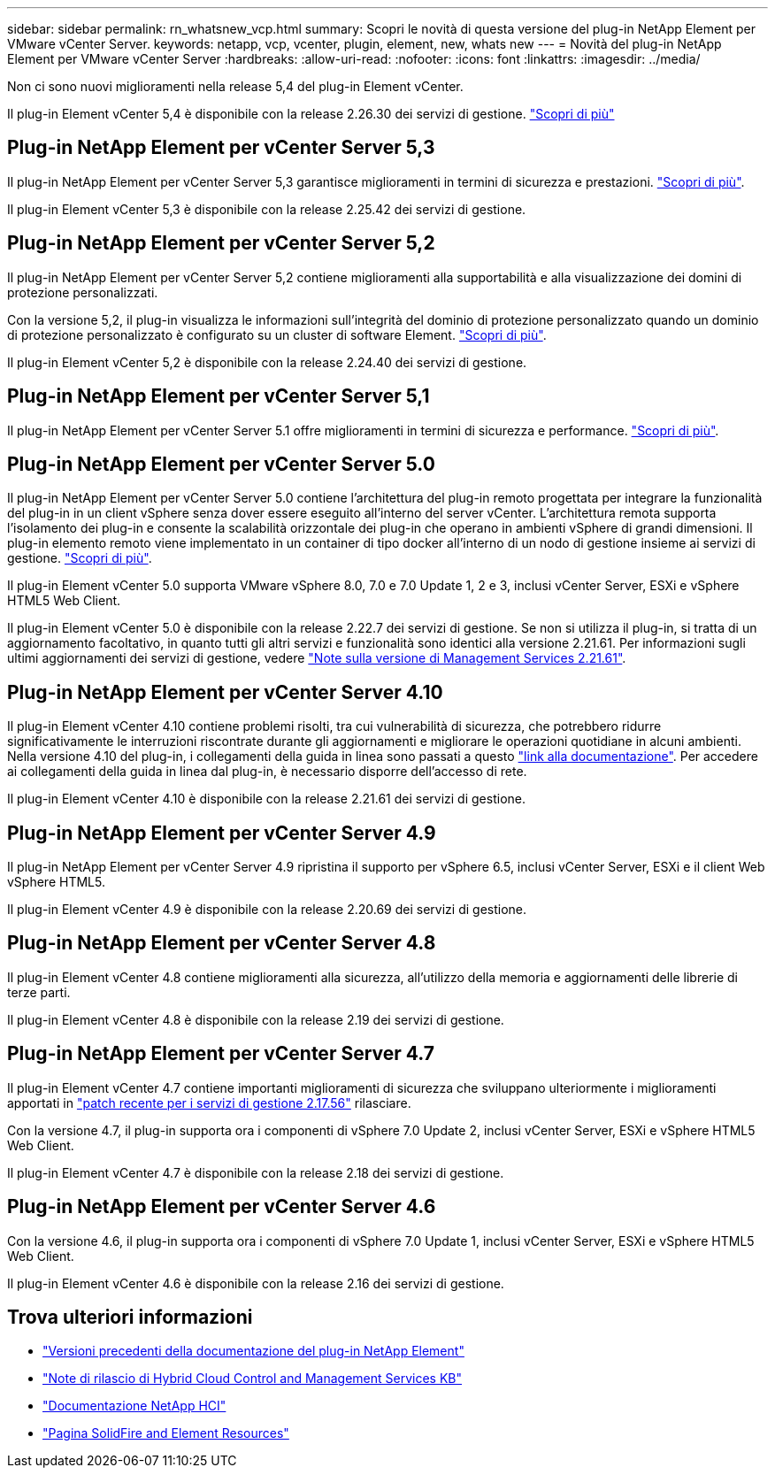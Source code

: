---
sidebar: sidebar 
permalink: rn_whatsnew_vcp.html 
summary: Scopri le novità di questa versione del plug-in NetApp Element per VMware vCenter Server. 
keywords: netapp, vcp, vcenter, plugin, element, new, whats new 
---
= Novità del plug-in NetApp Element per VMware vCenter Server
:hardbreaks:
:allow-uri-read: 
:nofooter: 
:icons: font
:linkattrs: 
:imagesdir: ../media/


[role="lead"]
Non ci sono nuovi miglioramenti nella release 5,4 del plug-in Element vCenter.

Il plug-in Element vCenter 5,4 è disponibile con la release 2.26.30 dei servizi di gestione. link:https://library.netapp.com/ecm/ecm_download_file/ECMLP3330676["Scopri di più"^]



== Plug-in NetApp Element per vCenter Server 5,3

Il plug-in NetApp Element per vCenter Server 5,3 garantisce miglioramenti in termini di sicurezza e prestazioni. https://library.netapp.com/ecm/ecm_download_file/ECMLP3316480["Scopri di più"^].

Il plug-in Element vCenter 5,3 è disponibile con la release 2.25.42 dei servizi di gestione.



== Plug-in NetApp Element per vCenter Server 5,2

Il plug-in NetApp Element per vCenter Server 5,2 contiene miglioramenti alla supportabilità e alla visualizzazione dei domini di protezione personalizzati.

Con la versione 5,2, il plug-in visualizza le informazioni sull'integrità del dominio di protezione personalizzato quando un dominio di protezione personalizzato è configurato su un cluster di software Element. link:vcp_task_reports_overview.html#reporting-overview-page-data["Scopri di più"].

Il plug-in Element vCenter 5,2 è disponibile con la release 2.24.40 dei servizi di gestione.



== Plug-in NetApp Element per vCenter Server 5,1

Il plug-in NetApp Element per vCenter Server 5.1 offre miglioramenti in termini di sicurezza e performance. https://library.netapp.com/ecm/ecm_download_file/ECMLP2885734["Scopri di più"^].



== Plug-in NetApp Element per vCenter Server 5.0

Il plug-in NetApp Element per vCenter Server 5.0 contiene l'architettura del plug-in remoto progettata per integrare la funzionalità del plug-in in un client vSphere senza dover essere eseguito all'interno del server vCenter. L'architettura remota supporta l'isolamento dei plug-in e consente la scalabilità orizzontale dei plug-in che operano in ambienti vSphere di grandi dimensioni. Il plug-in elemento remoto viene implementato in un container di tipo docker all'interno di un nodo di gestione insieme ai servizi di gestione. link:vcp_concept_remote_plugin_architecture.html["Scopri di più"].

Il plug-in Element vCenter 5.0 supporta VMware vSphere 8.0, 7.0 e 7.0 Update 1, 2 e 3, inclusi vCenter Server, ESXi e vSphere HTML5 Web Client.

Il plug-in Element vCenter 5.0 è disponibile con la release 2.22.7 dei servizi di gestione. Se non si utilizza il plug-in, si tratta di un aggiornamento facoltativo, in quanto tutti gli altri servizi e funzionalità sono identici alla versione 2.21.61. Per informazioni sugli ultimi aggiornamenti dei servizi di gestione, vedere https://library.netapp.com/ecm/ecm_download_file/ECMLP2884458["Note sulla versione di Management Services 2.21.61"^].



== Plug-in NetApp Element per vCenter Server 4.10

Il plug-in Element vCenter 4.10 contiene problemi risolti, tra cui vulnerabilità di sicurezza, che potrebbero ridurre significativamente le interruzioni riscontrate durante gli aggiornamenti e migliorare le operazioni quotidiane in alcuni ambienti. Nella versione 4.10 del plug-in, i collegamenti della guida in linea sono passati a questo link:index.html["link alla documentazione"]. Per accedere ai collegamenti della guida in linea dal plug-in, è necessario disporre dell'accesso di rete.

Il plug-in Element vCenter 4.10 è disponibile con la release 2.21.61 dei servizi di gestione.



== Plug-in NetApp Element per vCenter Server 4.9

Il plug-in NetApp Element per vCenter Server 4.9 ripristina il supporto per vSphere 6.5, inclusi vCenter Server, ESXi e il client Web vSphere HTML5.

Il plug-in Element vCenter 4.9 è disponibile con la release 2.20.69 dei servizi di gestione.



== Plug-in NetApp Element per vCenter Server 4.8

Il plug-in Element vCenter 4.8 contiene miglioramenti alla sicurezza, all'utilizzo della memoria e aggiornamenti delle librerie di terze parti.

Il plug-in Element vCenter 4.8 è disponibile con la release 2.19 dei servizi di gestione.



== Plug-in NetApp Element per vCenter Server 4.7

Il plug-in Element vCenter 4.7 contiene importanti miglioramenti di sicurezza che sviluppano ulteriormente i miglioramenti apportati in https://security.netapp.com/advisory/ntap-20210315-0001/["patch recente per i servizi di gestione 2.17.56"] rilasciare.

Con la versione 4.7, il plug-in supporta ora i componenti di vSphere 7.0 Update 2, inclusi vCenter Server, ESXi e vSphere HTML5 Web Client.

Il plug-in Element vCenter 4.7 è disponibile con la release 2.18 dei servizi di gestione.



== Plug-in NetApp Element per vCenter Server 4.6

Con la versione 4.6, il plug-in supporta ora i componenti di vSphere 7.0 Update 1, inclusi vCenter Server, ESXi e vSphere HTML5 Web Client.

Il plug-in Element vCenter 4.6 è disponibile con la release 2.16 dei servizi di gestione.



== Trova ulteriori informazioni

* link:reference_earlier_versions.html["Versioni precedenti della documentazione del plug-in NetApp Element"]
* https://kb.netapp.com/Advice_and_Troubleshooting/Data_Storage_Software/Management_services_for_Element_Software_and_NetApp_HCI/Management_Services_Release_Notes["Note di rilascio di Hybrid Cloud Control and Management Services KB"^]
* https://docs.netapp.com/us-en/hci/index.html["Documentazione NetApp HCI"^]
* https://www.netapp.com/data-storage/solidfire/documentation["Pagina SolidFire and Element Resources"^]

